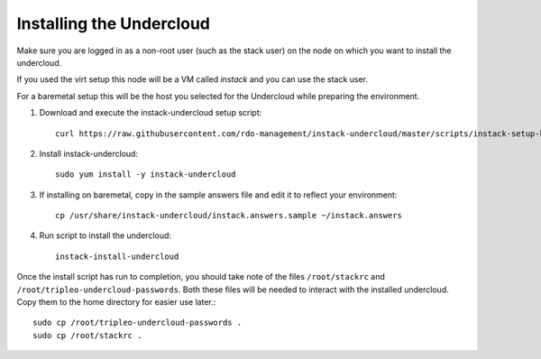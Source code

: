 Installing the Undercloud
=========================

Make sure you are logged in as a non-root user (such as the stack user) on the
node on which you want to install the undercloud.

If you used the virt setup this node will be a VM called *instack* and you can
use the stack user.

For a baremetal setup this will be the host you selected for the Undercloud
while preparing the environment.

#. Download and execute the instack-undercloud setup script::

    curl https://raw.githubusercontent.com/rdo-management/instack-undercloud/master/scripts/instack-setup-host | bash -x

#. Install instack-undercloud::

    sudo yum install -y instack-undercloud

#. If installing on baremetal, copy in the sample answers file and edit it
   to reflect your environment::

    cp /usr/share/instack-undercloud/instack.answers.sample ~/instack.answers

#. Run script to install the undercloud::

    instack-install-undercloud

Once the install script has run to completion, you should take note of the
files ``/root/stackrc`` and ``/root/tripleo-undercloud-passwords``. Both these
files will be needed to interact with the installed undercloud. Copy them to
the home directory for easier use later.::

    sudo cp /root/tripleo-undercloud-passwords .
    sudo cp /root/stackrc .

